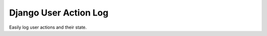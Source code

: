 ======================
Django User Action Log
======================

Easily log user actions and their state.

